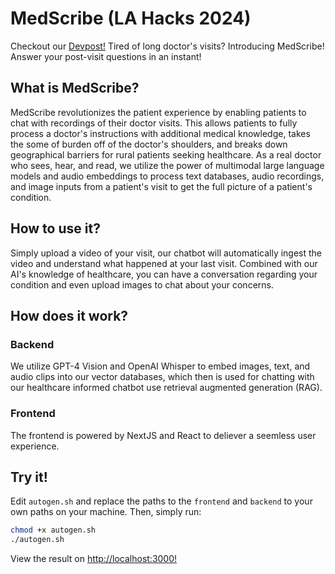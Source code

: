 * MedScribe (LA Hacks 2024)
Checkout our [[https://devpost.com/software/medscribe-vp3qzi][Devpost!]]
[[./images/home.png]]
Tired of long doctor's visits? Introducing MedScribe! Answer your post-visit questions in an instant!
** What is MedScribe?
MedScribe revolutionizes the patient experience by enabling patients to chat with recordings of their doctor visits. This allows patients to fully process a doctor's instructions with additional medical knowledge, takes the some of burden off of the doctor's shoulders, and breaks down geographical barriers for rural patients seeking healthcare. As a real doctor who sees, hear, and read, we utilize the power of multimodal large language models and audio embeddings to process text databases, audio recordings, and image inputs from a patient's visit to get the full picture of a patient's condition.

** How to use it?
[[./images/upload.png]]
Simply upload a video of your visit, our chatbot will automatically ingest the video and understand what happened at your last visit.
[[./images/chat.png]]
Combined with our AI's knowledge of healthcare, you can have a conversation regarding your condition and even upload images to chat about your concerns.

** How does it work?
*** Backend
[[./images/chatempty.png]]
We utilize GPT-4 Vision and OpenAI Whisper to embed images, text, and audio clips into our vector databases, which then is used for chatting with our healthcare informed chatbot use retrieval augmented generation (RAG).

*** Frontend
[[./images/laptop.png]]
The frontend is powered by NextJS and React to deliever a seemless user experience.

** Try it!
Edit ~autogen.sh~ and replace the paths to the ~frontend~ and ~backend~ to your own paths on your machine. Then, simply run:
#+NAME: demo
#+BEGIN_SRC bash
chmod +x autogen.sh
./autogen.sh
#+END_SRC
View the result on [[http://localhost:3000][http://localhost:3000!]]
